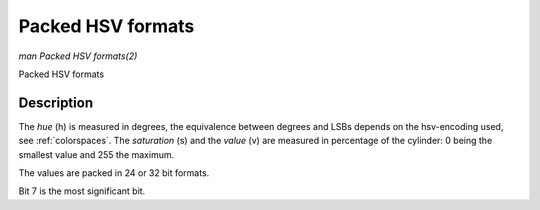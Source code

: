 .. -*- coding: utf-8; mode: rst -*-

.. _packed-hsv:

******************
Packed HSV formats
******************

*man Packed HSV formats(2)*

Packed HSV formats


Description
===========

The *hue* (h) is measured in degrees, the equivalence between degrees and LSBs
depends on the hsv-encoding used, see :ref:`colorspaces`.
The *saturation* (s) and the *value* (v) are measured in percentage of the
cylinder: 0 being the smallest value and 255 the maximum.


The values are packed in 24 or 32 bit formats.


.. flat-table:: Packed HSV Image Formats
    :header-rows:  2
    :stub-columns: 0

    -  .. row 1

       -  Identifier
       -  Code
       -
       -  :cspan:`7` Byte 0 in memory
       -
       -  :cspan:`7` Byte 1
       -
       -  :cspan:`7` Byte 2
       -
       -  :cspan:`7` Byte 3

    -  .. row 2

       -
       -
       -  Bit
       -  7
       -  6
       -  5
       -  4
       -  3
       -  2
       -  1
       -  0
       -
       -  7
       -  6
       -  5
       -  4
       -  3
       -  2
       -  1
       -  0
       -
       -  7
       -  6
       -  5
       -  4
       -  3
       -  2
       -  1
       -  0
       -
       -  7
       -  6
       -  5
       -  4
       -  3
       -  2
       -  1
       -  0

    -  .. _V4L2-PIX-FMT-HSV32:

       -  ``V4L2_PIX_FMT_HSV32``
       -  'HSV4'
       -
       -  -
       -  -
       -  -
       -  -
       -  -
       -  -
       -  -
       -  -
       -
       -  h\ :sub:`7`
       -  h\ :sub:`6`
       -  h\ :sub:`5`
       -  h\ :sub:`4`
       -  h\ :sub:`3`
       -  h\ :sub:`2`
       -  h\ :sub:`1`
       -  h\ :sub:`0`
       -
       -  s\ :sub:`7`
       -  s\ :sub:`6`
       -  s\ :sub:`5`
       -  s\ :sub:`4`
       -  s\ :sub:`3`
       -  s\ :sub:`2`
       -  s\ :sub:`1`
       -  s\ :sub:`0`
       -
       -  v\ :sub:`7`
       -  v\ :sub:`6`
       -  v\ :sub:`5`
       -  v\ :sub:`4`
       -  v\ :sub:`3`
       -  v\ :sub:`2`
       -  v\ :sub:`1`
       -  v\ :sub:`0`

    -  .. _V4L2-PIX-FMT-HSV24:

       -  ``V4L2_PIX_FMT_HSV24``
       -  'HSV3'
       -
       -  h\ :sub:`7`
       -  h\ :sub:`6`
       -  h\ :sub:`5`
       -  h\ :sub:`4`
       -  h\ :sub:`3`
       -  h\ :sub:`2`
       -  h\ :sub:`1`
       -  h\ :sub:`0`
       -
       -  s\ :sub:`7`
       -  s\ :sub:`6`
       -  s\ :sub:`5`
       -  s\ :sub:`4`
       -  s\ :sub:`3`
       -  s\ :sub:`2`
       -  s\ :sub:`1`
       -  s\ :sub:`0`
       -
       -  v\ :sub:`7`
       -  v\ :sub:`6`
       -  v\ :sub:`5`
       -  v\ :sub:`4`
       -  v\ :sub:`3`
       -  v\ :sub:`2`
       -  v\ :sub:`1`
       -  v\ :sub:`0`
       -
       -

Bit 7 is the most significant bit.
